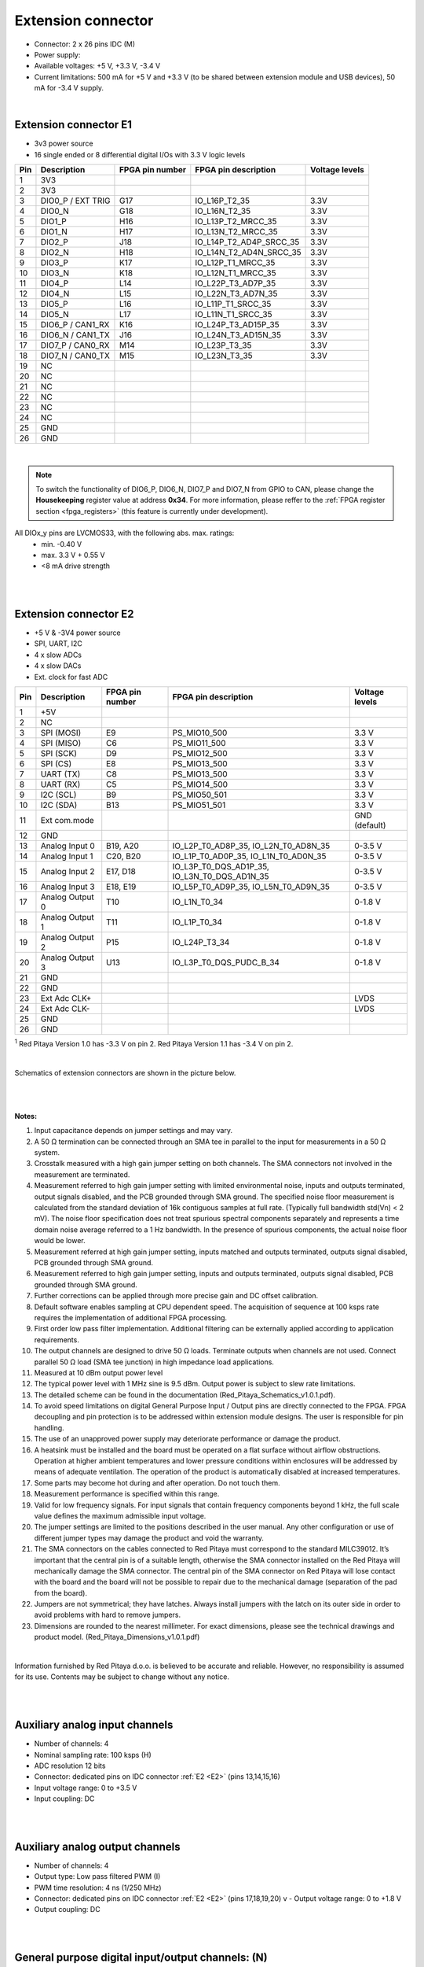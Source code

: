 ######################
Extension connector
######################

- Connector: 2 x 26 pins IDC (M) 
- Power supply: 
- Available voltages: +5 V, +3.3 V, -3.4 V 
- Current limitations: 500 mA for +5 V and +3.3 V (to be shared between extension module and USB devices), 50 mA 
  for -3.4 V supply. 

|

.. _E1:

Extension connector E1
======================

- 3v3 power source
- 16 single ended or 8 differential digital I/Os with 3.3 V logic levels

===  =====================  ===============  ========================  ==============
Pin  Description            FPGA pin number  FPGA pin description      Voltage levels
===  =====================  ===============  ========================  ==============
1    3V3                                                                             
2    3V3                                                                             
3    DIO0_P / EXT TRIG      G17              IO_L16P_T2_35             3.3V          
4    DIO0_N                 G18              IO_L16N_T2_35             3.3V          
5    DIO1_P                 H16              IO_L13P_T2_MRCC_35        3.3V          
6    DIO1_N                 H17              IO_L13N_T2_MRCC_35        3.3V          
7    DIO2_P                 J18              IO_L14P_T2_AD4P_SRCC_35   3.3V          
8    DIO2_N                 H18              IO_L14N_T2_AD4N_SRCC_35   3.3V          
9    DIO3_P                 K17              IO_L12P_T1_MRCC_35        3.3V          
10   DIO3_N                 K18              IO_L12N_T1_MRCC_35        3.3V          
11   DIO4_P                 L14              IO_L22P_T3_AD7P_35        3.3V          
12   DIO4_N                 L15              IO_L22N_T3_AD7N_35        3.3V          
13   DIO5_P                 L16              IO_L11P_T1_SRCC_35        3.3V          
14   DIO5_N                 L17              IO_L11N_T1_SRCC_35        3.3V          
15   DIO6_P / CAN1_RX       K16              IO_L24P_T3_AD15P_35       3.3V          
16   DIO6_N / CAN1_TX       J16              IO_L24N_T3_AD15N_35       3.3V          
17   DIO7_P / CAN0_RX       M14              IO_L23P_T3_35             3.3V          
18   DIO7_N / CAN0_TX       M15              IO_L23N_T3_35             3.3V          
19   NC                                                                              
20   NC                                                                              
21   NC                                                                              
22   NC                                                                              
23   NC                                                                              
24   NC                                                                              
25   GND                                                                             
26   GND                                                                             
===  =====================  ===============  ========================  ==============

|

.. note::

    To switch the functionality of DIO6_P, DIO6_N, DIO7_P and DIO7_N from GPIO to CAN, please change the **Housekeeping** register value at address **0x34**. For more information, please reffer to the :ref:`FPGA register section <fpga_registers>` (this feature is currently under development).

All DIOx_y pins are LVCMOS33, with the following abs. max. ratings:
    - min. -0.40 V
    - max. 3.3 V + 0.55 V
    - <8 mA drive strength

|
|

.. _E2:

Extension connector E2
======================

- +5 V & -3V4 power source
- SPI, UART, I2C
- 4 x slow ADCs
- 4 x slow DACs
- Ext. clock for fast ADC
 
.. Table 6: Extension connector E2 pin description

===  ======================  ===============  ==============================================  ==============
Pin  Description             FPGA pin number  FPGA pin description                            Voltage levels
===  ======================  ===============  ==============================================  ==============
1    +5V                                                                                                    
2    NC                                                                                                     
3    SPI (MOSI)              E9               PS_MIO10_500                                    3.3 V         
4    SPI (MISO)              C6               PS_MIO11_500                                    3.3 V         
5    SPI (SCK)               D9               PS_MIO12_500                                    3.3 V         
6    SPI (CS)                E8               PS_MIO13_500                                    3.3 V         
7    UART (TX)               C8               PS_MIO13_500                                    3.3 V         
8    UART (RX)               C5               PS_MIO14_500                                    3.3 V         
9    I2C (SCL)               B9               PS_MIO50_501                                    3.3 V         
10   I2C (SDA)               B13              PS_MIO51_501                                    3.3 V         
11   Ext com.mode                                                                             GND (default) 
12   GND                                                                                                    
13   Analog Input 0          B19, A20         IO_L2P_T0_AD8P_35, IO_L2N_T0_AD8N_35            0-3.5 V       
14   Analog Input 1          C20, B20         IO_L1P_T0_AD0P_35, IO_L1N_T0_AD0N_35            0-3.5 V       
15   Analog Input 2          E17, D18         IO_L3P_T0_DQS_AD1P_35, IO_L3N_T0_DQS_AD1N_35    0-3.5 V       
16   Analog Input 3          E18, E19         IO_L5P_T0_AD9P_35, IO_L5N_T0_AD9N_35            0-3.5 V       
17   Analog Output 0         T10              IO_L1N_T0_34                                    0-1.8 V       
18   Analog Output 1         T11              IO_L1P_T0_34                                    0-1.8 V       
19   Analog Output 2         P15              IO_L24P_T3_34                                   0-1.8 V       
20   Analog Output 3         U13              IO_L3P_T0_DQS_PUDC_B_34                         0-1.8 V       
21   GND                                                                                                    
22   GND                                                                                                    
23   Ext Adc CLK+                                                                             LVDS          
24   Ext Adc CLK-                                                                             LVDS          
25   GND                                                                                                    
26   GND                                                                                                    
===  ======================  ===============  ==============================================  ==============

\ :sup:`1` Red Pitaya Version 1.0 has -3.3 V on pin 2. Red Pitaya Version 1.1 has -3.4 V on pin 2.

.. UART 1
.. 7    UART (TX)               D5               PS_MIO8_500                                     3.3 V        
.. 8    UART (RX)               B5               PS_MIO9_500                                     3.3 V        

|


Schematics of extension connectors are shown in the picture below.

.. figure:: img/Red_Pitaya_pinout.jpg
    :width: 700
    :align: center

|
|

**Notes:**

#. Input capacitance depends on jumper settings and may vary. 
#. A 50 Ω termination can be connected through an SMA tee in parallel to the input for measurements in a 50 Ω system. 
#. Crosstalk measured with a high gain jumper setting on both channels. The SMA connectors not involved in the
   measurement are terminated.
#. Measurement referred to high gain jumper setting with limited environmental noise, inputs and outputs terminated, output signals disabled, and the PCB grounded through SMA ground. The specified noise floor measurement is calculated from the standard deviation of 16k contiguous samples at full rate. (Typically full bandwidth std(Vn) < 2 mV). The noise floor specification does not treat spurious spectral components separately and represents a time domain noise average referred to a 1 Hz bandwidth. In the presence of spurious components, the actual noise floor would be lower.
#. Measurement referred at high gain jumper setting, inputs matched and outputs terminated, outputs signal disabled, 
   PCB grounded through SMA ground. 
#. Measurement referred to high gain jumper setting, inputs and outputs terminated, outputs signal disabled, PCB 
   grounded through SMA ground. 
#. Further corrections can be applied through more precise gain and DC offset calibration. 
#. Default software enables sampling at CPU dependent speed. The acquisition of sequence at 100 ksps rate requires the
   implementation of additional FPGA processing.
#. First order low pass filter implementation. Additional filtering can be externally applied according to application 
   requirements. 
#. The output channels are designed to drive 50 Ω loads. Terminate outputs when channels are not used. Connect 
   parallel 50 Ω load (SMA tee junction) in high impedance load applications. 
#. Measured at 10 dBm output power level 
#. The typical power level with 1 MHz sine is 9.5 dBm. Output power is subject to slew rate limitations.
#. The detailed scheme can be found in the documentation (Red_Pitaya_Schematics_v1.0.1.pdf). 
#. To avoid speed limitations on digital General Purpose Input / Output pins are directly connected to the FPGA. FPGA decoupling and pin protection is to be addressed within extension module designs. The user is responsible for pin handling.
#. The use of an unapproved power supply may deteriorate performance or damage the product.
#. A heatsink must be installed and the board must be operated on a flat surface without airflow obstructions. Operation at higher ambient temperatures and lower pressure conditions within enclosures will be addressed by means of adequate ventilation. The operation of the product is automatically disabled at increased temperatures.
#. Some parts may become hot during and after operation. Do not touch them. 
#. Measurement performance is specified within this range. 
#. Valid for low frequency signals. For input signals that contain frequency components beyond 1 kHz, the full scale
   value defines the maximum admissible input voltage.
#. The jumper settings are limited to the positions described in the user manual. Any other configuration or use of different jumper types may damage the product and void the warranty.
#. The SMA connectors on the cables connected to Red Pitaya must correspond to the standard MILC39012. It’s important that the central pin is of a suitable length, otherwise the SMA connector installed on the Red Pitaya will mechanically damage the SMA connector. The central pin of the SMA connector on Red Pitaya will lose contact with the board and the board will not be possible to repair due to the mechanical damage (separation of the pad from the board).
#. Jumpers are not symmetrical; they have latches. Always install jumpers with the latch on its outer side in order to avoid problems with hard to remove jumpers.
#. Dimensions are rounded to the nearest millimeter. For exact dimensions, please see the technical drawings and product model. (Red_Pitaya_Dimensions_v1.0.1.pdf)

|

Information furnished by Red Pitaya d.o.o. is believed to be accurate and reliable. However, no responsibility is 
assumed for its use. Contents may be subject to change without any notice. 

|
|

Auxiliary analog input channels
===============================
    
- Number of channels: 4 
- Nominal sampling rate: 100 ksps (H) 
- ADC resolution 12 bits 
- Connector: dedicated pins on IDC connector :ref:`E2 <E2>` (pins 13,14,15,16) 
- Input voltage range: 0 to +3.5 V 
- Input coupling: DC 

|
|

Auxiliary analog output channels 
================================

- Number of channels: 4 
- Output type: Low pass filtered PWM (I) 
- PWM time resolution: 4 ns (1/250 MHz)
- Connector: dedicated pins on IDC connector :ref:`E2 <E2>` (pins 17,18,19,20) v - Output voltage range: 0 to +1.8 V 
- Output coupling: DC 

|
|

General purpose digital input/output channels: (N) 
==================================================

- Number of digital input/output pins: 16 
- Voltage level: 3.3 V 
- Direction: configurable 
- Location: IDC connector :ref:`E1 <E1>` (pins 324) 

|
|

Powering Red Pitaya through extension connector
===============================================

The Red Pitaya can also be powered through pin 1 of the extension connector :ref:`E2 <E2>`, but in such a case, external protection must be provided by the user in order to protect the board!

.. figure:: img/schematics/Protection.png

|

Protection circuit between +5 V that is provided over the micro USB power connector and +5 VD that is connected to pin1 of the extension connector :ref:`E2 <E2>`.


